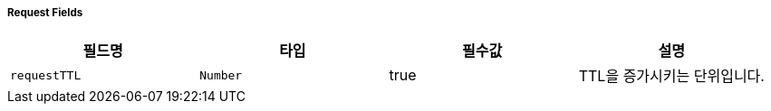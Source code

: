 ===== Request Fields
|===
|필드명|타입|필수값|설명

|`+requestTTL+`
|`+Number+`
|true
|TTL을 증가시키는 단위입니다.


|===